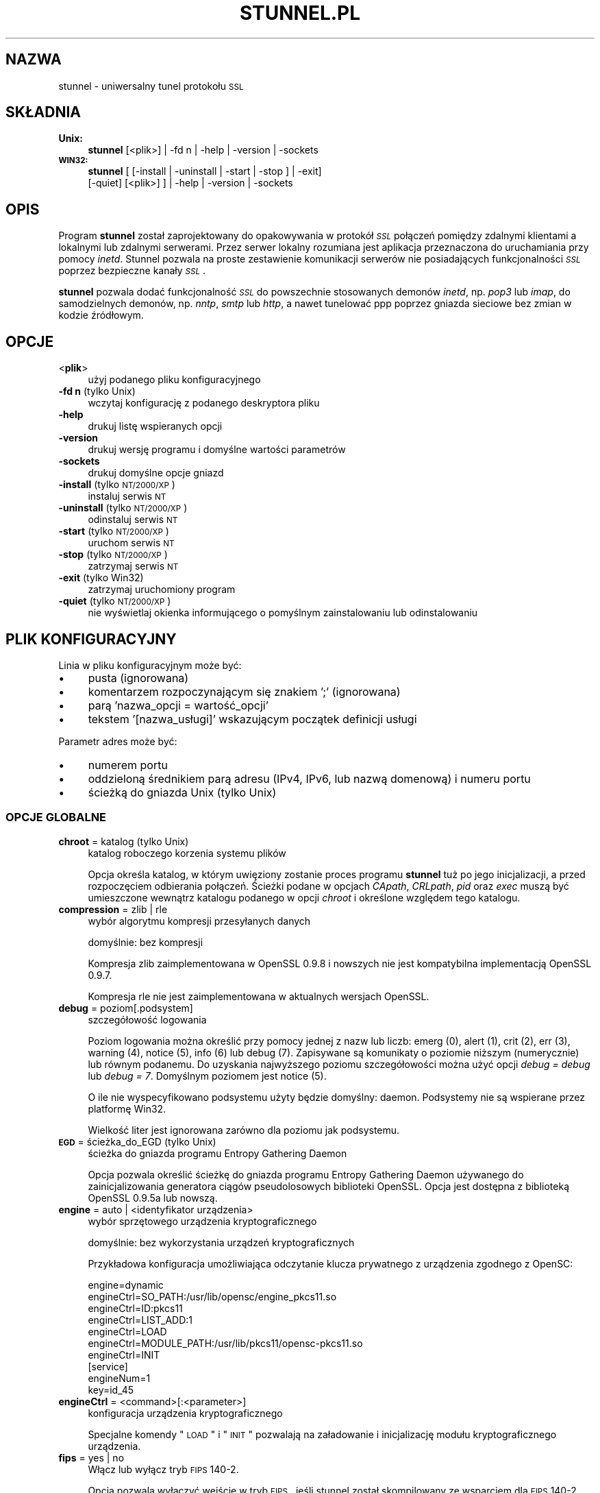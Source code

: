 .\" Automatically generated by Pod::Man 2.22 (Pod::Simple 3.07)
.\"
.\" Standard preamble:
.\" ========================================================================
.de Sp \" Vertical space (when we can't use .PP)
.if t .sp .5v
.if n .sp
..
.de Vb \" Begin verbatim text
.ft CW
.nf
.ne \\$1
..
.de Ve \" End verbatim text
.ft R
.fi
..
.\" Set up some character translations and predefined strings.  \*(-- will
.\" give an unbreakable dash, \*(PI will give pi, \*(L" will give a left
.\" double quote, and \*(R" will give a right double quote.  \*(C+ will
.\" give a nicer C++.  Capital omega is used to do unbreakable dashes and
.\" therefore won't be available.  \*(C` and \*(C' expand to `' in nroff,
.\" nothing in troff, for use with C<>.
.tr \(*W-
.ds C+ C\v'-.1v'\h'-1p'\s-2+\h'-1p'+\s0\v'.1v'\h'-1p'
.ie n \{\
.    ds -- \(*W-
.    ds PI pi
.    if (\n(.H=4u)&(1m=24u) .ds -- \(*W\h'-12u'\(*W\h'-12u'-\" diablo 10 pitch
.    if (\n(.H=4u)&(1m=20u) .ds -- \(*W\h'-12u'\(*W\h'-8u'-\"  diablo 12 pitch
.    ds L" ""
.    ds R" ""
.    ds C` ""
.    ds C' ""
'br\}
.el\{\
.    ds -- \|\(em\|
.    ds PI \(*p
.    ds L" ``
.    ds R" ''
'br\}
.\"
.\" Escape single quotes in literal strings from groff's Unicode transform.
.ie \n(.g .ds Aq \(aq
.el       .ds Aq '
.\"
.\" If the F register is turned on, we'll generate index entries on stderr for
.\" titles (.TH), headers (.SH), subsections (.SS), items (.Ip), and index
.\" entries marked with X<> in POD.  Of course, you'll have to process the
.\" output yourself in some meaningful fashion.
.ie \nF \{\
.    de IX
.    tm Index:\\$1\t\\n%\t"\\$2"
..
.    nr % 0
.    rr F
.\}
.el \{\
.    de IX
..
.\}
.\" ========================================================================
.\"
.IX Title "STUNNEL.PL 8"
.TH STUNNEL.PL 8 "2011.11.28" "4.50" "stunnel"
.\" For nroff, turn off justification.  Always turn off hyphenation; it makes
.\" way too many mistakes in technical documents.
.if n .ad l
.nh
.SH "NAZWA"
.IX Header "NAZWA"
stunnel \- uniwersalny tunel protokołu \s-1SSL\s0
.SH "SKŁADNIA"
.IX Header "SKŁADNIA"
.IP "\fBUnix:\fR" 4
.IX Item "Unix:"
\&\fBstunnel\fR [<plik>] | \-fd n | \-help | \-version | \-sockets
.IP "\fB\s-1WIN32:\s0\fR" 4
.IX Item "WIN32:"
\&\fBstunnel\fR [ [\-install | \-uninstall | \-start | \-stop ] | \-exit]
    [\-quiet] [<plik>] ] | \-help | \-version | \-sockets
.SH "OPIS"
.IX Header "OPIS"
Program \fBstunnel\fR został zaprojektowany do opakowywania w protokół \fI\s-1SSL\s0\fR
połączeń pomiędzy zdalnymi klientami a lokalnymi lub zdalnymi serwerami.
Przez serwer lokalny rozumiana jest aplikacja przeznaczona do uruchamiania
przy pomocy \fIinetd\fR.
Stunnel pozwala na proste zestawienie komunikacji serwerów nie posiadających
funkcjonalności \fI\s-1SSL\s0\fR poprzez bezpieczne kanały \fI\s-1SSL\s0\fR.
.PP
\&\fBstunnel\fR pozwala dodać funkcjonalność \fI\s-1SSL\s0\fR do powszechnie stosowanych
demonów \fIinetd\fR, np. \fIpop3\fR lub \fIimap\fR, do samodzielnych demonów,
np. \fInntp\fR, \fIsmtp\fR lub \fIhttp\fR, a nawet tunelować ppp poprzez gniazda sieciowe
bez zmian w kodzie źródłowym.
.SH "OPCJE"
.IX Header "OPCJE"
.IP "<\fBplik\fR>" 4
.IX Item "<plik>"
użyj podanego pliku konfiguracyjnego
.IP "\fB\-fd n\fR (tylko Unix)" 4
.IX Item "-fd n (tylko Unix)"
wczytaj konfigurację z podanego deskryptora pliku
.IP "\fB\-help\fR" 4
.IX Item "-help"
drukuj listę wspieranych opcji
.IP "\fB\-version\fR" 4
.IX Item "-version"
drukuj wersję programu i domyślne wartości parametrów
.IP "\fB\-sockets\fR" 4
.IX Item "-sockets"
drukuj domyślne opcje gniazd
.IP "\fB\-install\fR (tylko \s-1NT/2000/XP\s0)" 4
.IX Item "-install (tylko NT/2000/XP)"
instaluj serwis \s-1NT\s0
.IP "\fB\-uninstall\fR (tylko \s-1NT/2000/XP\s0)" 4
.IX Item "-uninstall (tylko NT/2000/XP)"
odinstaluj serwis \s-1NT\s0
.IP "\fB\-start\fR (tylko \s-1NT/2000/XP\s0)" 4
.IX Item "-start (tylko NT/2000/XP)"
uruchom serwis \s-1NT\s0
.IP "\fB\-stop\fR (tylko \s-1NT/2000/XP\s0)" 4
.IX Item "-stop (tylko NT/2000/XP)"
zatrzymaj serwis \s-1NT\s0
.IP "\fB\-exit\fR (tylko Win32)" 4
.IX Item "-exit (tylko Win32)"
zatrzymaj uruchomiony program
.IP "\fB\-quiet\fR (tylko \s-1NT/2000/XP\s0)" 4
.IX Item "-quiet (tylko NT/2000/XP)"
nie wyświetlaj okienka informującego o pomyślnym zainstalowaniu lub
odinstalowaniu
.SH "PLIK KONFIGURACYJNY"
.IX Header "PLIK KONFIGURACYJNY"
Linia w pliku konfiguracyjnym może być:
.IP "\(bu" 4
pusta (ignorowana)
.IP "\(bu" 4
komentarzem rozpoczynającym się znakiem ';' (ignorowana)
.IP "\(bu" 4
parą 'nazwa_opcji = wartość_opcji'
.IP "\(bu" 4
tekstem '[nazwa_usługi]' wskazującym początek definicji usługi
.PP
Parametr adres może być:
.IP "\(bu" 4
numerem portu
.IP "\(bu" 4
oddzieloną średnikiem parą adresu (IPv4, IPv6, lub nazwą domenową) i numeru portu
.IP "\(bu" 4
ścieżką do gniazda Unix (tylko Unix)
.SS "\s-1OPCJE\s0 \s-1GLOBALNE\s0"
.IX Subsection "OPCJE GLOBALNE"
.IP "\fBchroot\fR = katalog (tylko Unix)" 4
.IX Item "chroot = katalog (tylko Unix)"
katalog roboczego korzenia systemu plików
.Sp
Opcja określa katalog, w którym uwięziony zostanie proces programu
\&\fBstunnel\fR tuż po jego inicjalizacji, a przed rozpoczęciem odbierania
połączeń.  Ścieżki podane w opcjach \fICApath\fR, \fICRLpath\fR, \fIpid\fR
oraz \fIexec\fR muszą być umieszczone wewnątrz katalogu podanego w opcji
\&\fIchroot\fR i określone względem tego katalogu.
.IP "\fBcompression\fR = zlib | rle" 4
.IX Item "compression = zlib | rle"
wybór algorytmu kompresji przesyłanych danych
.Sp
domyślnie: bez kompresji
.Sp
Kompresja zlib zaimplementowana w OpenSSL 0.9.8 i nowszych nie jest
kompatybilna implementacją OpenSSL 0.9.7.
.Sp
Kompresja rle nie jest zaimplementowana w aktualnych wersjach OpenSSL.
.IP "\fBdebug\fR = poziom[.podsystem]" 4
.IX Item "debug = poziom[.podsystem]"
szczegółowość logowania
.Sp
Poziom logowania można określić przy pomocy jednej z nazw lub liczb:
emerg (0), alert (1), crit (2), err (3), warning (4), notice (5),
info (6) lub debug (7).
Zapisywane są komunikaty o poziomie niższym (numerycznie) lub równym podanemu.
Do uzyskania najwyższego poziomu szczegółowości można użyć opcji
\&\fIdebug = debug\fR lub \fIdebug = 7\fR.  Domyślnym poziomem jest notice (5).
.Sp
O ile nie wyspecyfikowano podsystemu użyty będzie domyślny: daemon.
Podsystemy nie są wspierane przez platformę Win32.
.Sp
Wielkość liter jest ignorowana zarówno dla poziomu jak podsystemu.
.IP "\fB\s-1EGD\s0\fR = ścieżka_do_EGD (tylko Unix)" 4
.IX Item "EGD = ścieżka_do_EGD (tylko Unix)"
ścieżka do gniazda programu Entropy Gathering Daemon
.Sp
Opcja pozwala określić ścieżkę do gniazda programu Entropy Gathering Daemon
używanego do zainicjalizowania generatora ciągów pseudolosowych biblioteki
OpenSSL.  Opcja jest dostępna z biblioteką OpenSSL 0.9.5a lub nowszą.
.IP "\fBengine\fR = auto | <identyfikator urządzenia>" 4
.IX Item "engine = auto | <identyfikator urządzenia>"
wybór sprzętowego urządzenia kryptograficznego
.Sp
domyślnie: bez wykorzystania urządzeń kryptograficznych
.Sp
Przykładowa konfiguracja umożliwiająca odczytanie klucza prywatnego z
urządzenia zgodnego z OpenSC:
.Sp
.Vb 7
\&    engine=dynamic
\&    engineCtrl=SO_PATH:/usr/lib/opensc/engine_pkcs11.so
\&    engineCtrl=ID:pkcs11
\&    engineCtrl=LIST_ADD:1
\&    engineCtrl=LOAD
\&    engineCtrl=MODULE_PATH:/usr/lib/pkcs11/opensc\-pkcs11.so
\&    engineCtrl=INIT
\&
\&    [service]
\&    engineNum=1
\&    key=id_45
.Ve
.IP "\fBengineCtrl\fR = <command>[:<parameter>]" 4
.IX Item "engineCtrl = <command>[:<parameter>]"
konfiguracja urządzenia kryptograficznego
.Sp
Specjalne komendy \*(L"\s-1LOAD\s0\*(R" i \*(L"\s-1INIT\s0\*(R" pozwalają na załadowanie i inicjalizację
modułu kryptograficznego urządzenia.
.IP "\fBfips\fR = yes | no" 4
.IX Item "fips = yes | no"
Włącz lub wyłącz tryb \s-1FIPS\s0 140\-2.
.Sp
Opcja pozwala wyłączyć wejście w tryb \s-1FIPS\s0, jeśli stunnel został skompilowany
ze wsparciem dla \s-1FIPS\s0 140\-2.
.Sp
domyślnie: yes (pracuj w trybie \s-1FIPS\s0 140\-2)
.IP "\fBforeground\fR = yes | no (tylko Unix)" 4
.IX Item "foreground = yes | no (tylko Unix)"
tryb pierwszoplanowy
.Sp
Użycie tej opcji powoduje, że \fIstunnel\fR nie przechodzi w tło logując
swoje komunikaty na konsolę zamiast przez \fIsyslog\fR (o ile nie użyto
opcji \fIoutput\fR).
.IP "\fBoutput\fR = plik" 4
.IX Item "output = plik"
plik, do którego dopisane zostaną logi
.Sp
Użycie tej opcji powoduje dopisanie logów do podanego pliku.
.Sp
Do kierowaniakomunikatów na standardowe wyjście (na przykład po to, żeby
zalogować je programem splogger z pakietu daemontools) można podać jako
parametr urządzenie /dev/stdout.
.IP "\fBpid\fR = plik (tylko Unix)" 4
.IX Item "pid = plik (tylko Unix)"
położenie pliku z numerem procesu
.Sp
Jeżeli argument jest pusty plik nie zostanie stworzony.
.Sp
Jeżeli zdefiniowano katalog \fIchroot\fR, to ścieżka do \fIpid\fR jest określona
względem tego katalogu.
.IP "\fBRNDbytes\fR = liczba_bajtów" 4
.IX Item "RNDbytes = liczba_bajtów"
liczba bajtów do zainicjowania generatora pseudolosowego
.Sp
W wersjach biblioteki OpenSSL starszych niż 0.9.5a opcja ta określa
również liczbę bajtów wystarczających do zainicjowania \s-1PRNG\s0.
Nowsze wersje biblioteki mają wbudowaną funkcję określającą, czy
dostarczona ilość losowości jest wystarczająca do zainicjowania generatora.
.IP "\fBRNDfile\fR = plik" 4
.IX Item "RNDfile = plik"
ścieżka do pliku zawierającego losowe dane
.Sp
Biblioteka OpenSSL użyje danych z tego pliku do zainicjowania
generatora pseudolosowego.
.IP "\fBRNDoverwrite\fR = yes | no" 4
.IX Item "RNDoverwrite = yes | no"
nadpisz plik nowymi wartościami pseudolosowymi
.Sp
domyślnie: yes (nadpisz)
.IP "\fBservice\fR = nazwa_serwisu (tylko Unix)" 4
.IX Item "service = nazwa_serwisu (tylko Unix)"
użyj parametru jako nazwy serwisu dla biblioteki \s-1TCP\s0 Wrapper w trybie \fIinetd\fR
.Sp
domyślnie: stunnel
.IP "\fBsetgid\fR = identyfikator_grupy (tylko Unix)" 4
.IX Item "setgid = identyfikator_grupy (tylko Unix)"
grupa z której prawami pracował będzie \fIstunnel\fR
.IP "\fBsetuid\fR = identyfikator_użytkownika (tylko Unix)" 4
.IX Item "setuid = identyfikator_użytkownika (tylko Unix)"
użytkownik, z którego prawami pracował będzie \fIstunnel\fR
.IP "\fBsocket\fR = a|l|r:option=value[:value]" 4
.IX Item "socket = a|l|r:option=value[:value]"
ustaw opcję na akceptującym/lokalnym/zdalnym gnieździe
.Sp
Dla opcji linger wartości mają postać l_onof:l_linger.
Dla opcji time wartości mają postać tv_sec:tv_usec.
.Sp
Przykłady:
.Sp
.Vb 10
\&    socket = l:SO_LINGER=1:60
\&        ustaw jednominutowe przeterminowanie
\&        przy zamykaniu lokalnego gniazda
\&    socket = r:SO_OOBINLINE=yes
\&        umieść dane pozapasmowe (out\-of\-band)
\&        bezpośrednio w strumieniu danych
\&        wejściowych dla zdalnych gniazd
\&    socket = a:SO_REUSEADDR=no
\&        zablokuj ponowne używanie portu
\&        (domyślnie włączone)
\&    socket = a:SO_BINDTODEVICE=lo
\&        przyjmuj połączenia wyłącznie na
\&        interfejsie zwrotnym (ang. loopback)
.Ve
.IP "\fBsyslog\fR = yes | no (tylko Unix)" 4
.IX Item "syslog = yes | no (tylko Unix)"
włącz logowanie poprzez mechanizm syslog
.Sp
domyślnie: yes (włącz)
.IP "\fBtaskbar\fR = yes | no (tylko \s-1WIN32\s0)" 4
.IX Item "taskbar = yes | no (tylko WIN32)"
włącz ikonkę w prawym dolnym rogu ekranu
.Sp
domyślnie: yes (włącz)
.SS "\s-1OPCJE\s0 USŁUG"
.IX Subsection "OPCJE USŁUG"
Każda sekcja konfiguracji usługi zaczyna się jej nazwą ujętą w nawias
kwadratowy.  Nazwa usługi używana jest do kontroli dostępu przez
bibliotekę libwrap (\s-1TCP\s0 wrappers) oraz pozwala rozróżnić poszczególne
usługi w logach.
.PP
Jeżeli \fBstunnel\fR ma zostać użyty w trybie \fIinetd\fR, gdzie za odebranie
połączenia odpowiada osobny program (zwykle \fIinetd\fR, \fIxinetd\fR
lub \fItcpserver\fR), należy przeczytać sekcję \fI\s-1TRYB\s0 \s-1INETD\s0\fR poniżej.
.IP "\fBaccept\fR = [adres:]port" 4
.IX Item "accept = [adres:]port"
nasłuchuje na połączenia na podanym adresie i porcie
.Sp
Jeżeli nie został podany adres, \fIstunnel\fR domyślnie nasłuchuje
na wszystkich adresach IPv4 lokalnych interfejsów.
.Sp
Aby nasłuchiwać na wszystkich adresach IPv6 należy użyć:
.Sp
.Vb 1
\&    accept = :::port
.Ve
.IP "\fBCApath\fR = katalog_CA" 4
.IX Item "CApath = katalog_CA"
katalog Centrum Certyfikacji
.Sp
Opcja określa katalog, w którym \fBstunnel\fR będzie szukał certyfikatów,
jeżeli użyta została opcja \fIverify\fR.  Pliki z certyfikatami muszą
posiadać specjalne nazwy \s-1XXXXXXXX\s0.0, gdzie \s-1XXXXXXXX\s0 jest skrótem
kryptograficznym reprezentacji \s-1DER\s0 nazwy podmiotu certyfikatu.
.Sp
Funkcja skrótu została zmieniona w wersji 1.0.0 biblioteki OpenSSL.
Należy wykonać c_rehash przy zmianie OpenSSL 0.x.x na 1.x.x.
.Sp
Jeżeli zdefiniowano katalog \fIchroot\fR, to ścieżka do \fICApath\fR jest określona
względem tego katalogu.
.IP "\fBCAfile\fR = plik_CA" 4
.IX Item "CAfile = plik_CA"
plik Centrum Certyfikacji
.Sp
Opcja pozwala określić położenie pliku zawierającego certyfikaty używane
przez opcję \fIverify\fR.
.IP "\fBcert\fR = plik_pem" 4
.IX Item "cert = plik_pem"
plik z łańcuchem certyfikatów
.Sp
Opcja określa położenie pliku zawierającego certyfikaty używane przez
program \fBstunnel\fR do uwierzytelnienia się przed drugą stroną połączenia.
Certyfikat jest konieczny, aby używać programu w trybie serwera.
W trybie klienta certyfikat jest opcjonalny.
.IP "\fBciphers\fR = lista_szyfrów" 4
.IX Item "ciphers = lista_szyfrów"
lista dozwolonych szyfrów \s-1SSL\s0
.Sp
Parametrem tej opcji jest lista szyfrów, które będą użyte przy
otwieraniu nowych połączeń \s-1SSL\s0, np.:  \s-1DES\-CBC3\-SHA:IDEA\-CBC\-MD5\s0
.IP "\fBclient\fR = yes | no" 4
.IX Item "client = yes | no"
tryb kliencki (zdalna usługa używa \s-1SSL\s0)
.Sp
domyślnie: no (tryb serwerowy)
.IP "\fBconnect\fR = [adres:]port" 4
.IX Item "connect = [adres:]port"
połącz się ze zdalnym serwerem na podany port
.Sp
Jeżeli nie został podany adres, \fIstunnel\fR domyślnie łączy się
z lokalnym serwerem.
.Sp
Komenda może byc użyta wielokrotnie w pojedynczej sekcji
celem zapewnienia wysokiej niezawodności lub rozłożenia
ruchu pomiędzy wiele serwerów.
.IP "\fBCRLpath\fR = katalog_CRL" 4
.IX Item "CRLpath = katalog_CRL"
katalog List Odwołanych Certyfikatów (\s-1CRL\s0)
.Sp
Opcja określa katalog, w którym \fBstunnel\fR będzie szukał list \s-1CRL\s0,
jeżeli użyta została opcja \fIverify\fR.  Pliki z listami \s-1CRL\s0 muszą
posiadać specjalne nazwy \s-1XXXXXXXX\s0.r0, gdzie \s-1XXXXXXXX\s0 jest skrótem
listy \s-1CRL\s0.
.Sp
Funkcja skrótu została zmieniona w wersji 1.0.0 biblioteki OpenSSL.
Należy wykonać c_rehash przy zmianie OpenSSL 0.x.x na 1.x.x.
.Sp
Jeżeli zdefiniowano katalog \fIchroot\fR, to ścieżka do \fICRLpath\fR jest określona
względem tego katalogu.
.IP "\fBCRLfile\fR = plik_CRL" 4
.IX Item "CRLfile = plik_CRL"
plik List Odwołanych Certyfikatów (\s-1CRL\s0)
.Sp
Opcja pozwala określić położenie pliku zawierającego listy \s-1CRL\s0 używane
przez opcję \fIverify\fR.
.IP "\fBcurve\fR = nid" 4
.IX Item "curve = nid"
krzywa dla \s-1ECDH\s0
.Sp
Listę dostępnych krzywych można uzyskać poleceniem:
.Sp
.Vb 1
\&    openssl ecparam \-list_curves
.Ve
.Sp
domyślnie: prime256v1
.IP "\fBdelay\fR = yes | no" 4
.IX Item "delay = yes | no"
opóźnij rozwinięcie adresu \s-1DNS\s0 podanego w opcji \fIconnect\fR
.Sp
Opcja jest przydatna przy dynamicznym \s-1DNS\s0, albo gdy usługa \s-1DNS\s0 nie jest
dostępna przy starcie programu stunnel (klient \s-1VPN\s0, połączenie wdzwaniane).
.IP "\fBengineNum\fR = <numer urządzenia>" 4
.IX Item "engineNum = <numer urządzenia>"
wybierz urządzenie do odczyta klucza prywatnego
.Sp
Urządzenia są numerowane od 1 w górę.
.IP "\fBexec\fR = ścieżka_do_programu" 4
.IX Item "exec = ścieżka_do_programu"
wykonaj lokalny program przystosowany do pracy z superdemonem inetd
.Sp
Jeżeli zdefiniowano katalog \fIchroot\fR, to ścieżka do \fIexec\fR jest określona
względem tego katalogu.
.ie n .IP "\fBexecargs\fR = $0 $1 $2 ..." 4
.el .IP "\fBexecargs\fR = \f(CW$0\fR \f(CW$1\fR \f(CW$2\fR ..." 4
.IX Item "execargs = $0 $1 $2 ..."
argumenty do opcji \fIexec\fR włącznie z nazwą programu ($0)
.Sp
Cytowanie nie jest wspierane w obecnej wersji programu.
Argumenty są rozdzielone dowolną liczbą białych znaków.
.IP "\fBfailover\fR = rr | prio" 4
.IX Item "failover = rr | prio"
Strategia wybierania serwerów wyspecyfikowanych parametrami \*(L"connect\*(R".
.Sp
.Vb 2
\&    rr (round robin) \- sprawiedliwe rozłożenie obciążenia
\&    prio (priority) \- użyj kolejności opcji w pliku konfiguracyjnym
.Ve
.Sp
domyślnie: rr
.IP "\fBident\fR = nazwa_użytkownika" 4
.IX Item "ident = nazwa_użytkownika"
weryfikuj nazwę zdalnego użytkownika korzystając z protokołu \s-1IDENT\s0 (\s-1RFC\s0 1413)
.IP "\fBkey\fR = plik_klucza" 4
.IX Item "key = plik_klucza"
klucz prywatny do certyfikatu podanego w opcji \fIcert\fR
.Sp
Klucz prywatny jest potrzebny do uwierzytelnienia właściciela certyfikatu.
Ponieważ powinien on być zachowany w tajemnicy, prawa do jego odczytu
powinien mieć wyłącznie właściciel pliku.  W systemie Unix można to osiągnąć
komendą:
.Sp
.Vb 1
\&    chmod 600 keyfile
.Ve
.Sp
domyślnie: wartość opcji \fIcert\fR
.IP "\fBlibwrap\fR = yes | no" 4
.IX Item "libwrap = yes | no"
włącz lub wyłącz korzystanie z /etc/hosts.allow i /etc/hosts.deny.
.Sp
domyślnie: yes
.IP "\fBlocal\fR = serwer" 4
.IX Item "local = serwer"
\&\s-1IP\s0 źródła do nawiązywania zdalnych połączeń
.Sp
Domyślnie używane jest \s-1IP\s0 najbardziej zewnętrznego interfejsu w stronę
serwera, do którego nawiązywane jest połączenie.
.IP "\fBsni\fR = nazwa_usługi:nazwa_serwera" 4
.IX Item "sni = nazwa_usługi:nazwa_serwera"
Użyj usługi jako podrzędnej (virtualnego serwera) dla rozszerzenia \s-1TLS\s0 Server
Name Indication (\s-1RFC\s0 3546).
.Sp
\&\fInazwa_usługi\fR wskazuje usługę nadrzędną, która odbiera połączenia od klientów
przy pomocy opcji \fIaccept\fR.  \fInazwa_serwera\fR wskazuje nazwę serwera
wirtualnego.  Z pojedyńczą usługą nadrzędną powiązane jest zwykle wiele usług
podrzędnych.  Opcja \fIsni\fR może być rownież użyta wielokrotnie w ramach jednej
usługi podrzędnej.
.Sp
Zarówno usługa nadrzędna jak i podrzędna nie może być skonfigurowana w trybie
klienckim.  Opcja \fIconnect\fR usługi podrzędnej jest ignorowana w połączeniu z
opcją \fIprotocol\fR, gdyż połączenie do zdalnego serwera jest w tym wypadku
nawiązywane przed negocjacją \s-1TLS\s0.  Uwierzytelnienie przy pomocy biblioteki
libwrap jest realizowane dwukrotnie: najpierw dla usługi nadrzędnej po
odebraniu połączenia \s-1TCP\s0, a następnie dla usługi podrzędnej podczas negocjacji
\&\s-1TLS\s0.
.Sp
Opcja \fIsni\fR jest dostępna począwszy od wersji 1.0.0 biblioteki OpenSSL.
.IP "\fB\s-1OCSP\s0\fR = \s-1URL\s0" 4
.IX Item "OCSP = URL"
serwer \s-1OCSP\s0 do weryfikacji certyfikatów
.IP "\fBOCSPflag\fR = flaga" 4
.IX Item "OCSPflag = flaga"
flaga serwera \s-1OCSP\s0
.Sp
aktualnie wspierane flagi: \s-1NOCERTS\s0, \s-1NOINTERN\s0 \s-1NOSIGS\s0, \s-1NOCHAIN\s0, \s-1NOVERIFY\s0,
\&\s-1NOEXPLICIT\s0, \s-1NOCASIGN\s0, \s-1NODELEGATED\s0, \s-1NOCHECKS\s0, \s-1TRUSTOTHER\s0, \s-1RESPID_KEY\s0, \s-1NOTIME\s0
.Sp
Aby wyspecyfikować kilka flag należy użyć \fIOCSPflag\fR wielokrotnie.
.IP "\fBoptions\fR = opcje_SSL" 4
.IX Item "options = opcje_SSL"
opcje biblioteki OpenSSL
.Sp
Parametrem jest nazwa opcji zgodnie z opisem w \fI\fISSL_CTX_set_options\fI\|(3ssl)\fR,
ale bez przedrostka \fI\s-1SSL_OP_\s0\fR.
Aby wyspecyfikować kilka opcji należy użyć \fIoptions\fR wielokrotnie.
.Sp
Na przykład dla zachowania kompatybilności z błędami implementacji \s-1SSL\s0
w programie Eudora można użyć opcji:
.Sp
.Vb 1
\&    options = DONT_INSERT_EMPTY_FRAGMENTS
.Ve
.IP "\fBprotocol\fR = protokół" 4
.IX Item "protocol = protokół"
negocjuj \s-1SSL\s0 podanym protokołem aplikacyjnym (np. \fIstarttls\fR lub \fIstls\fR)
.Sp
Opcji \fIprotocol\fR nie należy używać z szyfrowaniem \s-1SSL\s0 na osobnym porcie.
.Sp
Aktualnie wspierane protokoły:
.RS 4
.IP "\fIcifs\fR" 4
.IX Item "cifs"
Unieudokumentowane rozszerzenie protokołu \s-1CIFS\s0 wspierane przez serwer Samba.
Wsparcie dla tego rozrzeczenia zostało zarzucone w wersji 3.0.0 serwera Samba.
.IP "\fIconnect\fR" 4
.IX Item "connect"
Negocjacja \s-1RFC\s0 2817 \- \fIUpgrading to \s-1TLS\s0 Within \s-1HTTP/1\s0.1\fR, rozdział 5.2 \- \fIRequesting a Tunnel with \s-1CONNECT\s0\fR
.Sp
Ten protokół jest wspierany wyłącznie w trybie klienckim.
.IP "\fIimap\fR" 4
.IX Item "imap"
Negocjacja \s-1RFC\s0 2595 \- \fIUsing \s-1TLS\s0 with \s-1IMAP\s0, \s-1POP3\s0 and \s-1ACAP\s0\fR
.IP "\fInntp\fR" 4
.IX Item "nntp"
Negocjacja \s-1RFC\s0 4642 \- \fIUsing Transport Layer Security (\s-1TLS\s0) with Network News Transfer Protocol (\s-1NNTP\s0)\fR
.Sp
Ten protokół jest wspierany wyłącznie w trybie klienckim.
.IP "\fIpgsql\fR" 4
.IX Item "pgsql"
Negocjacja http://www.postgresql.org/docs/8.3/static/protocol\-flow.html#AEN73982
.IP "\fIpop3\fR" 4
.IX Item "pop3"
Negocjacja \s-1RFC\s0 2449 \- \fI\s-1POP3\s0 Extension Mechanism\fR
.IP "\fIproxy\fR" 4
.IX Item "proxy"
Przekazywanie adresu \s-1IP\s0 haproxy http://haproxy.1wt.eu/download/1.5/doc/proxy\-protocol.txt
.IP "\fIsmtp\fR" 4
.IX Item "smtp"
Negocjacja \s-1RFC\s0 2487 \- \fI\s-1SMTP\s0 Service Extension for Secure \s-1SMTP\s0 over \s-1TLS\s0\fR
.RE
.RS 4
.RE
.IP "\fBprotocolAuthentication\fR = uwierzytelnienie" 4
.IX Item "protocolAuthentication = uwierzytelnienie"
rodzaj uwierzytelnienia do negocjacji protokołu
.Sp
aktualnie wspierane: basic, \s-1NTLM\s0
.Sp
Obecnie typ uwierzytelnienia ma zastosowanie wyłącznie w protokole 'connect'.
.Sp
domyślnie: basic
.IP "\fBprotocolHost\fR = adres:port" 4
.IX Item "protocolHost = adres:port"
adres docelowy do negocjacji protokołu
.IP "\fBprotocolPassword\fR = hasło" 4
.IX Item "protocolPassword = hasło"
hasło do negocjacji protokołu
.IP "\fBprotocolUsername\fR = użytkownik" 4
.IX Item "protocolUsername = użytkownik"
nazwa użytkownika do negocjacji protokołu
.IP "\fBpty\fR = yes | no (tylko Unix)" 4
.IX Item "pty = yes | no (tylko Unix)"
alokuj pseudoterminal dla programu uruchamianego w opcji 'exec'
.IP "\fBretry\fR = yes | no (tylko Unix)" 4
.IX Item "retry = yes | no (tylko Unix)"
połącz ponownie sekcję connect+exec po rozłączeniu
.Sp
domyślnie: no
.IP "\fBsession\fR = przeterminowanie_pamięci_podręcznej_sesji" 4
.IX Item "session = przeterminowanie_pamięci_podręcznej_sesji"
czas w sekundach, po którym sesja \s-1SSL\s0 zostanie usunięta z pamięci podręcznej
.IP "\fBsessiond\fR = adres:port" 4
.IX Item "sessiond = adres:port"
adres sessiond \- servera cache sesji \s-1SSL\s0
.IP "\fBsslVersion\fR = wersja" 4
.IX Item "sslVersion = wersja"
wersja protokołu \s-1SSL\s0
.Sp
Dozwolone opcje: all, SSLv2, SSLv3, TLSv1
.IP "\fBstack\fR = liczba_bajtów (z wyjątkiem modelu \s-1FORK\s0)" 4
.IX Item "stack = liczba_bajtów (z wyjątkiem modelu FORK)"
rozmiar stosu procesora wątku
.IP "\fBTIMEOUTbusy\fR = liczba_sekund" 4
.IX Item "TIMEOUTbusy = liczba_sekund"
czas oczekiwania na spodziewane dane
.IP "\fBTIMEOUTclose\fR = liczba_sekund" 4
.IX Item "TIMEOUTclose = liczba_sekund"
czas oczekiwania na close_notify (ustaw na 0, jeżeli klientem jest \s-1MSIE\s0)
.IP "\fBTIMEOUTconnect\fR = liczba_sekund" 4
.IX Item "TIMEOUTconnect = liczba_sekund"
czas oczekiwania na nawiązanie połączenia
.IP "\fBTIMEOUTidle\fR = liczba_sekund" 4
.IX Item "TIMEOUTidle = liczba_sekund"
maksymalny czas utrzymywania bezczynnego połączenia
.IP "\fBtransparent\fR = none | source | destination | both (tylko Unix)" 4
.IX Item "transparent = none | source | destination | both (tylko Unix)"
tryb przezroczystego proxy na wspieranych platformach
.Sp
Wspierane opcje:
.RS 4
.IP "\fBnone\fR" 4
.IX Item "none"
Zablokuj wsparcie dla przezroczystago proxy.  Jest to wartość domyślna.
.IP "\fBsource\fR" 4
.IX Item "source"
Przepisz adres, aby nawiązywane połączenie wydawało się pochodzić
bezpośrednio od klienta, a nie od programu \fIstunnel\fR.
.Sp
Opcja jest aktualnie obsługiwana w:
.RS 4
.IP "Trybie zdalnym (opcja \fIconnect\fR) w systemie \fILinux >=2.6.28\fR" 4
.IX Item "Trybie zdalnym (opcja connect) w systemie Linux >=2.6.28"
Konfiguracja wymaga następujących ustawień iptables oraz routingu
(na przykład w pliku /etc/rc.local lub analogicznym):
.Sp
.Vb 7
\&    iptables \-t mangle \-N DIVERT
\&    iptables \-t mangle \-A PREROUTING \-p tcp \-m socket \-j DIVERT
\&    iptables \-t mangle \-A DIVERT \-j MARK \-\-set\-mark 1
\&    iptables \-t mangle \-A DIVERT \-j ACCEPT
\&    ip rule add fwmark 1 lookup 100
\&    ip route add local 0.0.0.0/0 dev lo table 100
\&    echo 0 >/proc/sys/net/ipv4/conf/lo/rp_filter
.Ve
.Sp
Konfiguracja ta wymaga, aby \fBstunnel\fR był wykonywany jako root i bez opcji \fIsetuid\fR.
.IP "Trybie zdalnym (opcja \fIconnect\fR) w systemie \fILinux 2.2.x\fR" 4
.IX Item "Trybie zdalnym (opcja connect) w systemie Linux 2.2.x"
Konfiguracja ta wymaga skompilowania jądra z opcją \fItransparent proxy\fR.
Docelowa usługa musi być umieszczona na osobnej maszynie, do której routing
kierowany jest poprzez serwer stunnela.
.Sp
Dodatkowo \fBstunnel\fR powinien być wykonywany jako root i bez opcji \fIsetuid\fR.
.IP "Trybie zdalnym (opcja \fIconnect\fR) w systemie \fIFreeBSD >=8.0\fR" 4
.IX Item "Trybie zdalnym (opcja connect) w systemie FreeBSD >=8.0"
Konfiguracja ta wymaga skonfigurowania firewalla i routingu.
\&\fBstunnel\fR musi być wykonywany jako root i bez opcji \fIsetuid\fR.
.IP "Trybie lokalnym (opcja \fIexec\fR)" 4
.IX Item "Trybie lokalnym (opcja exec)"
Konfiguracja ta jest realizowana przy pomocy biblioteki \fIlibstunnel.so\fR.
Do załadowania biblioteki wykorzystywana jest zmienna środowiskowa _RLD_LIST na
platformie Tru64 lub \s-1LD_PRELOAD\s0 na innych platformach.
.RE
.RS 4
.RE
.IP "\fIdestination\fR" 4
.IX Item "destination"
Oryginalny adres docelowy jest używany zamiast opcji \fIconnect\fR.
.Sp
Przykładowana konfiguracja przezroczystego adresu docelowego:
.Sp
.Vb 4
\&    [transparent]
\&    client=yes
\&    accept=<port_stunnela>
\&    transparent=destination
.Ve
.Sp
Konfiguracja wymaga następujących ustawień iptables
(na przykład w pliku /etc/rc.local lub analogicznym):
.Sp
.Vb 2
\&    /sbin/iptables \-I INPUT \-i eth0 \-p tcp \-\-dport <port_stunnela> \-j ACCEPT
\&    /sbin/iptables \-t nat \-I PREROUTING \-i eth0 \-p tcp \-\-dport <port_przekierowany> \-j DNAT \-\-to\-destination <lokalne_ip>:<port_stunnela>
.Ve
.Sp
Przezroczysty adres docelowy jest aktualnie wspierany wyłącznie w systemie Linux.
.IP "\fIboth\fR" 4
.IX Item "both"
Użyj przezroczystego proxy zarówno dla adresu źródłowego jak i docelowego.
.RE
.RS 4
.Sp
Dla zapewnienia kompatybilności z wcześniejszymim wersjami wspierane są dwie
dodatkowe opcje:
.IP "\fIyes\fR" 4
.IX Item "yes"
Opcja została przemianowana na \fIsource\fR.
.IP "\fIno\fR" 4
.IX Item "no"
Opcja została przemianowana na \fInone\fR.
.RE
.RS 4
.RE
.IP "\fBverify\fR = poziom" 4
.IX Item "verify = poziom"
weryfikuj certyfikat drugiej strony połączenia
.RS 4
.IP "\fIpoziom 0\fR \- zarządaj certyfikatu i zignoruj go" 4
.IX Item "poziom 0 - zarządaj certyfikatu i zignoruj go"
.PD 0
.IP "\fIpoziom 1\fR \- weryfikuj, jeżeli został przedstawiony" 4
.IX Item "poziom 1 - weryfikuj, jeżeli został przedstawiony"
.IP "\fIpoziom 2\fR \- weryfikuj z zainstalowanym certyfikatem Centrum Certyfikacji" 4
.IX Item "poziom 2 - weryfikuj z zainstalowanym certyfikatem Centrum Certyfikacji"
.IP "\fIpoziom 3\fR \- weryfikuj z lokalnie zainstalowanym certyfikatem drugiej strony" 4
.IX Item "poziom 3 - weryfikuj z lokalnie zainstalowanym certyfikatem drugiej strony"
.IP "\fIdomyślnie\fR \- nie weryfikuj" 4
.IX Item "domyślnie - nie weryfikuj"
.RE
.RS 4
.RE
.PD
.SH "ZWRACANA WARTOŚĆ"
.IX Header "ZWRACANA WARTOŚĆ"
\&\fBstunnel\fR zwraca zero w przypadku sukcesu, lub wartość niezerową
w przypadku błędu.
.SH "SIGNAŁY"
.IX Header "SIGNAŁY"
Następujące sygnały mogą być użyte do sterowania programem w systemie Unix:
.IP "\s-1SIGHUP\s0" 4
.IX Item "SIGHUP"
Załaduj ponownie plik konfiguracyjny.
.Sp
Niektóre globalne opcje nie będą przeładowane:
.RS 4
.IP "\(bu" 4
chroot
.IP "\(bu" 4
fips
.IP "\(bu" 4
foreground
.IP "\(bu" 4
pid
.IP "\(bu" 4
setgid
.IP "\(bu" 4
setuid
.RE
.RS 4
.Sp
Jeżeli wykorzystywana jest opcja 'setuid' stunnel nie będzie mógł załadować
ponownie konfiguracji wykorzystującej uprzywilejowane (<1024) porty.
.Sp
Jeżeli wykorzystywana jest opcja 'chroot' stunnel będzie szukał wszystkich
potrzebnych plików (łącznie z plikiem konfiguracyjnym, certyfikatami, logiem i
plikiem pid) wewnątrz katalogu wskazanego przez 'chroot'.
.RE
.IP "\s-1SIGUSR1\s0" 4
.IX Item "SIGUSR1"
Zamknij i otwórz ponownie log.
Funkcja ta może zostać użyta w skrypcie rotującym log programu stunnel.
.IP "\s-1SIGTERM\s0, \s-1SIGQUIT\s0, \s-1SIGINT\s0" 4
.IX Item "SIGTERM, SIGQUIT, SIGINT"
Zakończ działanie programu.
.PP
Skutek wysłania innych sygnałów jest niezdefiniowany.
.SH "PRZYKŁADY"
.IX Header "PRZYKŁADY"
Szyfrowanie połączeń do lokalnego serwera \fIimapd\fR można użyć:
.PP
.Vb 4
\&    [imapd]
\&    accept = 993
\&    exec = /usr/sbin/imapd
\&    execargs = imapd
.Ve
.PP
albo w trybie zdalnym:
.PP
.Vb 3
\&    [imapd]
\&    accept = 993
\&    connect = 143
.Ve
.PP
W połączeniu z programem \fIpppd\fR \fBstunnel\fR pozwala zestawić prosty \s-1VPN\s0.
Po stronie serwera nasłuchującego na porcie 2020 jego konfiguracja
może wyglądać następująco:
.PP
.Vb 5
\&    [vpn]
\&    accept = 2020
\&    exec = /usr/sbin/pppd
\&    execargs = pppd local
\&    pty = yes
.Ve
.PP
Poniższy plik konfiguracyjny może być wykorzystany do uruchomienia
programu \fBstunnel\fR w trybie \fIinetd\fR.  Warto zauważyć, że w pliku
konfiguracyjnym nie ma sekcji \fI[nazwa_usługi]\fR.
.PP
.Vb 2
\&    exec = /usr/sbin/imapd
\&    execargs = imapd
.Ve
.SH "NOTKI"
.IX Header "NOTKI"
.SS "\s-1OGRANICZENIA\s0"
.IX Subsection "OGRANICZENIA"
\&\fIstunnel\fR nie może być używany do szyfrowania protokołu \fI\s-1FTP\s0\fR,
ponieważ do przesyłania poszczególnych plików używa on dodatkowych
połączeń otwieranych na portach o dynamicznie przydzielanych numerach.
Istnieją jednak specjalne wersje klientów i serwerów \s-1FTP\s0 pozwalające
na szyfrowanie przesyłanych danych przy pomocy protokołu \fI\s-1SSL\s0\fR.
.SS "\s-1TRYB\s0 \s-1INETD\s0 (tylko Unix)"
.IX Subsection "TRYB INETD (tylko Unix)"
W większości zastosowań \fBstunnel\fR samodzielnie nasłuchuje na porcie
podanym w pliku konfiguracyjnym i tworzy połączenie z innym portem
podanym w opcji \fIconnect\fR lub nowym programem podanym w opcji \fIexec\fR.
Niektórzy wolą jednak wykorzystywać oddzielny program, który odbiera
połączenia, po czym uruchamia program \fBstunnel\fR.  Przykładami takich
programów są inetd, xinetd i tcpserver.
.PP
Przykładowa linia pliku /etc/inetd.conf może wyglądać tak:
.PP
.Vb 2
\&    imaps stream tcp nowait root /usr/bin/stunnel
\&        stunnel /etc/stunnel/imaps.conf
.Ve
.PP
Ponieważ w takich przypadkach połączenie na zdefiniowanym porcie
(tutaj \fIimaps\fR) nawiązuje osobny program (tutaj \fIinetd\fR), \fBstunnel\fR
nie może używać opcji \fIaccept\fR.  W pliku konfiguracyjnym nie może
być również zdefiniowana żadna usługa (\fI[nazwa_usługi]\fR), ponieważ
konfiguracja taka pozwala na nawiązanie tylko jednego połączenia.
Wszystkie \fI\s-1OPCJE\s0 USŁUG\fR powinny być umieszczone razem z opcjami
globalnymi.  Przykład takiej konfiguracji znajduje się w sekcji
\&\fIPRZYKŁADY\fR.
.SS "\s-1CERTYFIKATY\s0"
.IX Subsection "CERTYFIKATY"
Protokół \s-1SSL\s0 wymaga, aby każdy serwer przedstawiał się nawiązującemu
połączenie klientowi prawidłowym certyfikatem X.509.
Potwierdzenie tożsamości serwera polega na wykazaniu, że posiada on
odpowiadający certyfikatowi klucz prywatny.
Najprostszą metodą uzyskania certyfikatu jest wygenerowanie
go przy pomocy wolnego pakietu \fIOpenSSL\fR.  Więcej informacji na temat
generowania certyfikatów można znaleźć na umieszczonych poniżej stronach.
.PP
Istotną kwestią jest kolejność zawartości pliku \fI.pem\fR.
W pierwszej kolejności powinien on zawierać klucz prywatny,
a dopiero za nim podpisany certyfikat (nie żądanie certyfikatu).
Po certyfikacie i kluczu prywatnym powinny znajdować się puste linie.
Jeżeli przed certyfikatem znajdują się dodatkowe informacje tekstowe,
to powinny one zostać usunięte.  Otrzymany plik powinien mieć
następującą postać:
.PP
.Vb 8
\&    \-\-\-\-\-BEGIN RSA PRIVATE KEY\-\-\-\-\-
\&    [zakodowany klucz]
\&    \-\-\-\-\-END RSA PRIVATE KEY\-\-\-\-\-
\&    [pusta linia]
\&    \-\-\-\-\-BEGIN CERTIFICATE\-\-\-\-\-
\&    [zakodowany certyfikat]
\&    \-\-\-\-\-END CERTIFICATE\-\-\-\-\-
\&    [pusta linia]
.Ve
.SS "LOSOWOŚĆ"
.IX Subsection "LOSOWOŚĆ"
\&\fBstunnel\fR potrzebuje zainicjować \s-1PRNG\s0 (generator liczb pseudolosowych),
gdyż protokół \s-1SSL\s0 wymaga do bezpieczeństwa kryptograficznego źródła
dobrej losowości.  Następujące źródła są kolejno odczytywane aż do
uzyskania  wystarczającej ilości entropii:
.IP "\(bu" 4
Zawartość pliku podanego w opcji \fIRNDfile\fR.
.IP "\(bu" 4
Zawartość pliku o nazwie określonej przez zmienną środowiskową
\&\s-1RANDFILE\s0, o ile jest ona ustawiona.
.IP "\(bu" 4
Plik .rnd umieszczony w katalogu domowym użytkownika,
jeżeli zmienna \s-1RANDFILE\s0 nie jest ustawiona.
.IP "\(bu" 4
Plik podany w opcji '\-\-with\-random' w czasie konfiguracji programu.
.IP "\(bu" 4
Zawartość ekranu w systemie Windows.
.IP "\(bu" 4
Gniazdo egd, jeżeli użyta została opcja \fI\s-1EGD\s0\fR.
.IP "\(bu" 4
Gniazdo egd podane w opcji '\-\-with\-egd\-socket' w czasie konfiguracji
programu.
.IP "\(bu" 4
Urządzenie /dev/urandom.
.PP
Współczesne (>=0.9.5a) wersje biblioteki \fIOpenSSL\fR automatycznie
zaprzestają ładowania kolejnych danych w momencie uzyskania wystarczającej
ilości entropii.  Wcześniejsze wersje biblioteki wykorzystają wszystkie
powyższe źródła, gdyż nie istnieje tam funkcja pozwalająca określić,
czy uzyskano już wystarczająco dużo danych.
.PP
Warto zwrócić uwagę, że na maszynach z systemem Windows, na których
konsoli nie pracuje użytkownik, zawartość ekranu nie jest wystarczająco
zmienna, aby zainicjować \s-1PRNG\s0.  W takim przypadku do zainicjowania
generatora należy użyć opcji \fIRNDfile\fR.
.PP
Plik \fIRNDfile\fR powinien zawierać dane losowe \*(-- również w tym sensie,
że powinny być one inne przy każdym uruchomieniu programu \fBstunnel\fR.
O ile nie użyta została opcja \fIRNDoverwrite\fR jest to robione
automatycznie.  Do ręcznego uzyskania takiego pliku użyteczna
może być komenda \fIopenssl rand\fR dostarczana ze współczesnymi
wersjami pakietu \fIOpenSSL\fR.
.PP
Jeszcze jedna istotna informacja \*(-- jeżeli dostępne jest urządzenie
\&\fI/dev/urandom\fR biblioteka \fIOpenSSL\fR ma zwyczaj zasilania nim \s-1PRNG\s0 w trakcie
sprawdzania stanu generatora.  W systemach z \fI/dev/urandom\fR urządzenie
to będzie najprawdopodobniej użyte, pomimo że znajduje się na samym końcu
powyższej listy.  Jest to właściwość biblioteki \fIOpenSSL\fR, a nie programu
\&\fIstunnel\fR.
.SS "\s-1PARAMETRY\s0 \s-1DH\s0"
.IX Subsection "PARAMETRY DH"
Począwszy od wersji 4.40 stunnel zawiera w kodzie programu 2048\-bitowe
parametry \s-1DH\s0.
.PP
Alternatywnie parametry \s-1DH\s0 można umieścić w pliku razem z certyfikatem:
.PP
.Vb 1
\&    openssl dhparam 2048 >> stunnel.pem
.Ve
.PP
Wygenerowanie parametrów \s-1DH\s0 może zająć nawet wiele minut.
.SH "PLIKI"
.IX Header "PLIKI"
.IP "\fIstunnel.conf\fR" 4
.IX Item "stunnel.conf"
plik konfiguracyjny programu
.SH "BŁĘDY"
.IX Header "BŁĘDY"
Opcja \fIexecargs\fR nie obsługuje cytowania.
.SH "ZOBACZ RÓWNIEŻ"
.IX Header "ZOBACZ RÓWNIEŻ"
.IP "\fItcpd\fR\|(8)" 4
.IX Item "tcpd"
biblioteka kontroli dostępu do usług internetowych
.IP "\fIinetd\fR\|(8)" 4
.IX Item "inetd"
\&'super\-serwer' internetowy
.IP "\fIhttp://www.stunnel.org/\fR" 4
.IX Item "http://www.stunnel.org/"
strona domowa programu \fIstunnel\fR
.IP "\fIhttp://www.openssl.org/\fR" 4
.IX Item "http://www.openssl.org/"
strona projektu \fIOpenSSL\fR
.SH "AUTOR"
.IX Header "AUTOR"
.IP "Michał Trojnara" 4
.IX Item "Michał Trojnara"
<\fIMichal.Trojnara@mirt.net\fR>
